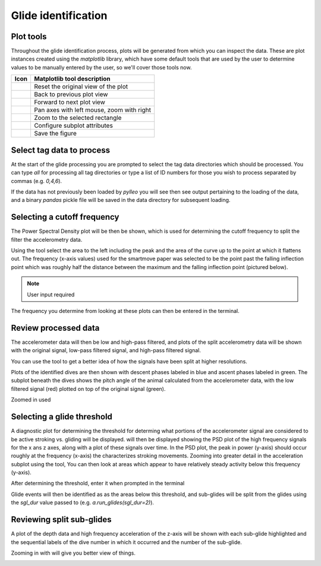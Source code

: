 .. _glide_identification:

Glide identification
====================



Plot tools
----------

Throughout the glide identification process, plots will be generated from which
you can inspect the data. These are plot instances created using the
`matplotlib` library, which have some default tools that are used by the user
to determine values to be manually entered by the user, so we'll cover those
tools now.

.. |home| image:: /images/matplotlib/button_home.png
.. |back| image:: /images/matplotlib/button_back.png
.. |fwd|  image:: /images/matplotlib/button_fwd.png
.. |pan| image:: /images/matplotlib/button_pan.png
.. |zoom| image:: /images/matplotlib/button_zoom.png
.. |cfg| image:: /images/matplotlib/button_config.png
.. |save| image:: /images/matplotlib/button_save.png

+----------+-------------------------------------------+
| **Icon** | **Matplotlib tool description**           |
+----------+-------------------------------------------+
| |home|   | Reset the original view of the plot       |
+----------+-------------------------------------------+
| |back|   | Back to previous plot view                |
+----------+-------------------------------------------+
| |fwd|    | Forward to next plot view                 |
+----------+-------------------------------------------+
| |pan|    | Pan axes with left mouse, zoom with right |
+----------+-------------------------------------------+
| |zoom|   | Zoom to the selected rectangle            |
+----------+-------------------------------------------+
| |cfg|    | Configure subplot attributes              |
+----------+-------------------------------------------+
| |save|   | Save the figure                           |
+----------+-------------------------------------------+

.. |term_select| image:: /images/glide/glide_tag_select.png

.. |plot_exp1|   image:: /images/glide/glide_exp-bound_zoom1.png
.. |plot_exp2|   image:: /images/glide/glide_exp-bound_zoom2.png
.. |plot_exp3|   image:: /images/glide/glide_exp-bound_zoom3.png
.. |plot_exp4|   image:: /images/glide/glide_exp-bound_zoom4.png
.. |term_exp1|   image:: /images/glide/glide_exp-bound_calc.png
.. |term_exp2|   image:: /images/glide/glide_exp-bound_select.png

.. |plot_psd1|   image:: /images/glide/glide_psd_main.png
.. |plot_psd2|   image:: /images/glide/glide_psd_zoom.png
.. |term_cutoff| image:: /images/glide/glide_cutoff_select.png

.. |plot_acc1|   image:: /images/glide/glide_acc-plot_main.png
.. |plot_acc2|   image:: /images/glide/glide_acc-plot_zoom.png

.. |plot_dive1|  image:: /images/glide/glide_dive-PRH-plot_main.png
.. |plot_dive2|  image:: /images/glide/glide_dive-PRH-plot_zoom.png

.. |plot_J1|     image:: /images/glide/glide_fluke-plot_main.png
.. |plot_J2|     image:: /images/glide/glide_fluke-plot_zoom1.png
.. |plot_J3|     image:: /images/glide/glide_fluke-plot_zoom2.png
.. |term_J|      image:: /images/glide/glide_fluke_select.png

.. |plot_sgl1|   image:: /images/glide/glide_sgl-plot_main.png
.. |plot_sgl2|   image:: /images/glide/glide_sgl-plot_zoom.png


Select tag data to process
--------------------------
At the start of the glide processing you are prompted to select the tag data
directories which should be processed. You can type `all` for processing all
tag directories or type a list of ID numbers for those you wish to process
separated by commas (e.g. `0,4,6`).

|term_select|

If the data has not previously been loaded by `pylleo` you will see then see output pertaining to the loading of the data, and a binary `pandas` pickle file will be saved in the data directory for subsequent loading.


Selecting a cutoff frequency
----------------------------
The Power Spectral Density plot will be then be shown, which is used for
determining the cutoff frequency to split the filter the accelerometry data.

|plot_psd1|

Using the |zoom| tool select the area to the left including the peak and
the area of the curve up to the point at which it flattens out. The frequency
(x-axis values) used for the smartmove paper was selected to be the point past
the falling inflection point which was roughly half the distance between the
maximum and the falling inflection point (pictured below).

.. note:: User input required

|plot_psd2|

The frequency you determine from looking at these plots can then be entered in
the terminal.

|term_cutoff|

Review processed data
---------------------
The accelerometer data will then be low and high-pass filtered, and plots of
the split accelerometry data will be shown with the original signal, low-pass
filtered signal, and high-pass filtered signal.

|plot_acc1|

You can use the |zoom| tool to get a better idea of how the signals have been
split at higher resolutions.

|plot_acc2|

Plots of the identified dives are then shown with descent phases labeled in blue and
ascent phases labeled in green. The subplot beneath the dives shows the pitch
angle of the animal calculated from the accelerometer data, with the low
filtered signal (red) plotted on top of the original signal (green).

|plot_dive1|

Zoomed in used |zoom|

|plot_dive2|


Selecting a glide threshold
----------------------------
A diagnostic plot for determining the threshold for determing what portions
of the accelerometer signal are considered to be active stroking vs. gliding
will be displayed. will then be displayed showing the PSD plot of the high
frequency signals for the x ans z axes, along with a plot of these signals over
time. In the PSD plot, the peak in power (y-axis) should occur roughly at the
frequency (x-axis) the characterizes stroking movements. Zooming into greater
detail in the acceleration subplot using the |zoom| tool, You can then look at
areas which appear to have relatively steady activity below this frequency
(y-axis).

|plot_J1|
|plot_J2|
|plot_J3|

After determining the threshold, enter it when prompted in the terminal

|term_J|

Glide events will then be identified as as the areas below this threshold, and
sub-glides will be split from the glides using the `sgl_dur` value passed to
(e.g. `a.run_glides(sgl_dur=2)`).


Reviewing split sub-glides
--------------------------
A plot of the depth data and high frequency acceleration of the z-axis will be
shown with each sub-glide highlighted and the sequential labels of the dive number in
which it occurred and the number of the sub-glide.

|plot_sgl1|

Zooming in with |zoom| will give you better view of things.

|plot_sgl2|

